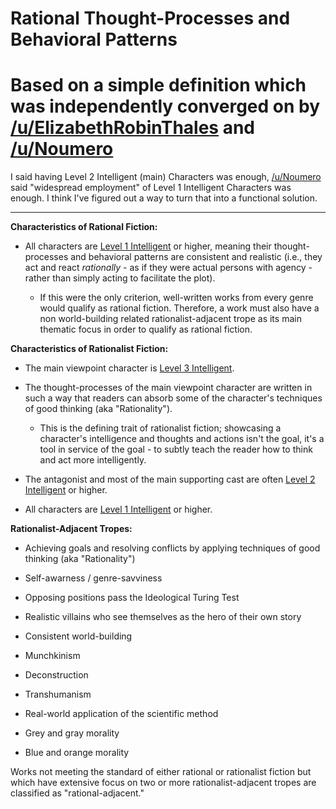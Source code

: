 :PROPERTIES:
:Author: ElizabethRobinThales
:Score: 4
:DateUnix: 1531986578.0
:DateShort: 2018-Jul-19
:END:

* Rational Thought-Processes and Behavioral Patterns
  :PROPERTIES:
  :CUSTOM_ID: rational-thought-processes-and-behavioral-patterns
  :END:
* Based on a simple definition which was independently converged on by [[/u/ElizabethRobinThales]] and [[/u/Noumero]]
  :PROPERTIES:
  :CUSTOM_ID: based-on-a-simple-definition-which-was-independently-converged-on-by-uelizabethrobinthales-and-unoumero
  :END:
I said having Level 2 Intelligent (main) Characters was enough, [[/u/Noumero]] said "widespread employment" of Level 1 Intelligent Characters was enough. I think I've figured out a way to turn that into a functional solution.

--------------

*Characteristics of Rational Fiction:*

- All characters are [[http://yudkowsky.tumblr.com/writing/level1intelligent][Level 1 Intelligent]] or higher, meaning their thought-processes and behavioral patterns are consistent and realistic (i.e., they act and react /rationally/ - as if they were actual persons with agency - rather than simply acting to facilitate the plot).

  - If this were the only criterion, well-written works from every genre would qualify as rational fiction. Therefore, a work must also have a non world-building related rationalist-adjacent trope as its main thematic focus in order to qualify as rational fiction.

*Characteristics of Rationalist Fiction:*

- The main viewpoint character is [[http://yudkowsky.tumblr.com/writing/level3intelligent][Level 3 Intelligent]].

- The thought-processes of the main viewpoint character are written in such a way that readers can absorb some of the character's techniques of good thinking (aka "Rationality").

  - This is the defining trait of rationalist fiction; showcasing a character's intelligence and thoughts and actions isn't the goal, it's a tool in service of the goal - to subtly teach the reader how to think and act more intelligently.

- The antagonist and most of the main supporting cast are often [[http://yudkowsky.tumblr.com/writing/level2intelligent][Level 2 Intelligent]] or higher.

- All characters are [[http://yudkowsky.tumblr.com/writing/level1intelligent][Level 1 Intelligent]] or higher.

*Rationalist-Adjacent Tropes:*

- Achieving goals and resolving conflicts by applying techniques of good thinking (aka "Rationality")

- Self-awarness / genre-savviness

- Opposing positions pass the Ideological Turing Test

- Realistic villains who see themselves as the hero of their own story

- Consistent world-building

- Munchkinism

- Deconstruction

- Transhumanism

- Real-world application of the scientific method

- Grey and gray morality

- Blue and orange morality

Works not meeting the standard of either rational or rationalist fiction but which have extensive focus on two or more rationalist-adjacent tropes are classified as "rational-adjacent."